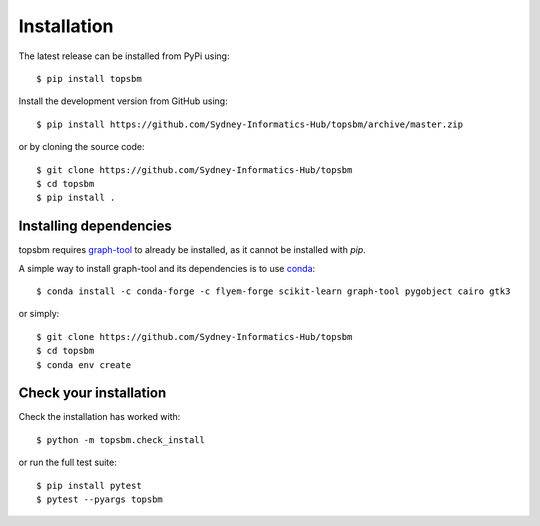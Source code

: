Installation
============

The latest release can be installed from PyPi using::

    $ pip install topsbm

Install the development version from GitHub using::

    $ pip install https://github.com/Sydney-Informatics-Hub/topsbm/archive/master.zip

or by cloning the source code::

    $ git clone https://github.com/Sydney-Informatics-Hub/topsbm
    $ cd topsbm
    $ pip install .

Installing dependencies
.......................

topsbm requires `graph-tool <https://graph-tool.skewed.de/>`_ to already be
installed, as it cannot be installed with `pip`.

A simple way to install graph-tool and its dependencies is to use `conda
<https://repo.continuum.io/miniconda>`_::

    $ conda install -c conda-forge -c flyem-forge scikit-learn graph-tool pygobject cairo gtk3

or simply::

    $ git clone https://github.com/Sydney-Informatics-Hub/topsbm
    $ cd topsbm
    $ conda env create

Check your installation
.......................

Check the installation has worked with::

    $ python -m topsbm.check_install

or run the full test suite::

    $ pip install pytest
    $ pytest --pyargs topsbm


